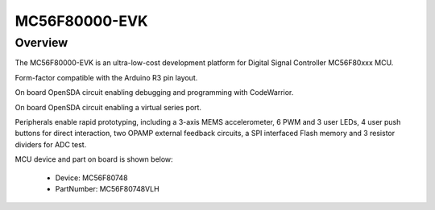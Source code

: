 .. _mc56f80000evk:

MC56F80000-EVK
####################

Overview
********

The MC56F80000-EVK is an ultra-low-cost development platform for Digital Signal Controller MC56F80xxx MCU.

Form-factor compatible with the Arduino R3 pin layout.

On board OpenSDA circuit enabling debugging and programming with CodeWarrior.

On board OpenSDA circuit enabling a virtual series port.

Peripherals enable rapid prototyping, including a 3-axis MEMS accelerometer, 6 PWM and 3 user LEDs, 4 user push buttons for direct interaction, two OPAMP external feedback circuits, a SPI interfaced Flash memory and 3 resistor dividers for ADC test.


.. image:: ./mc56f80000evk.png
   :width: 240px
   :align: center
   :alt: MC56F80000-EVK

MCU device and part on board is shown below:

 - Device: MC56F80748
 - PartNumber: MC56F80748VLH


